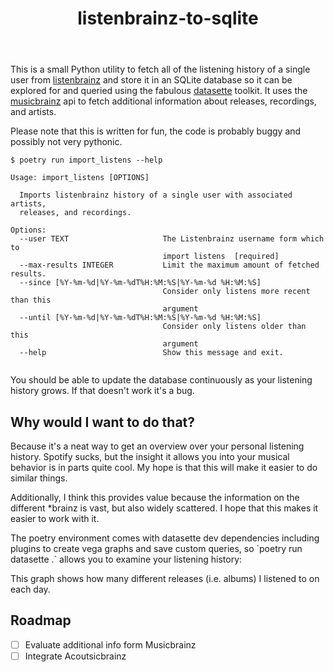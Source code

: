 #+TITLE: listenbrainz-to-sqlite

This is a small Python utility to fetch all of the listening history of a single user from [[https://listenbrainz.org/][listenbrainz]] and store it in an SQLite database so it can be explored for and queried using the fabulous [[https://datasette.io/][datasette]] toolkit. It uses the [[https://musicbrainz.org/][musicbrainz]] api to fetch additional information about releases, recordings, and artists.

Please note that this is written for fun, the code is probably buggy and possibly not very pythonic.

#+begin_src
$ poetry run import_listens --help

Usage: import_listens [OPTIONS]

  Imports listenbrainz history of a single user with associated artists,
  releases, and recordings.

Options:
  --user TEXT                     The Listenbrainz username form which to
                                  import listens  [required]
  --max-results INTEGER           Limit the maximum amount of fetched results.
  --since [%Y-%m-%d|%Y-%m-%dT%H:%M:%S|%Y-%m-%d %H:%M:%S]
                                  Consider only listens more recent than this
                                  argument
  --until [%Y-%m-%d|%Y-%m-%dT%H:%M:%S|%Y-%m-%d %H:%M:%S]
                                  Consider only listens older than this
                                  argument
  --help                          Show this message and exit.

#+end_src

You should be able to update the database continuously as your listening history grows. If that doesn't work it's a bug.

** Why would I want to do that?

Because it's a neat way to get an overview over your personal listening history. Spotify sucks, but the insight it allows you into your musical behavior is in parts quite cool. My hope is that this will make it easier to do similar things.

Additionally, I think this provides value because the information on the different *brainz is vast, but also widely scattered. I hope that this makes it easier to work with it.

The poetry environment comes with datasette dev dependencies including plugins to create vega graphs and save custom queries, so `poetry run datasette .` allows you to examine your listening history:

[[file:screenshot.png]]

This graph shows how many different releases (i.e. albums) I listened to on each day.

** Roadmap

- [ ] Evaluate additional info form Musicbrainz
- [ ] Integrate Acoutsicbrainz
